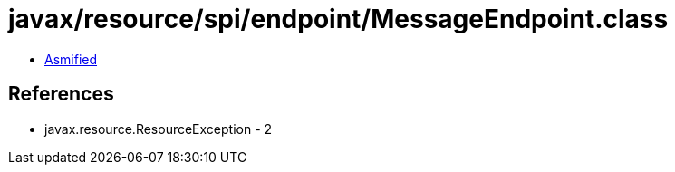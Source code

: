 = javax/resource/spi/endpoint/MessageEndpoint.class

 - link:MessageEndpoint-asmified.java[Asmified]

== References

 - javax.resource.ResourceException - 2
